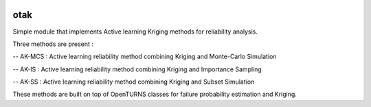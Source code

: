 .. image:: https://github.com/openturns/otsklearn/actions/workflows/build.yml/badge.svg?branch=master
    :target: https://github.com/openturns/otsklearn/actions/workflows/build.yml

otak
=========

Simple module that implements Active learning Kriging methods for reliability analysis.

Three methods are present : 

-- AK-MCS : Active learning reliability method combining Kriging and Monte-Carlo Simulation

-- AK-IS : Active learning reliability method combining Kriging and Importance Sampling

-- AK-SS : Active learning reliability method combining Kriging and Subset Simulation

These methods are built on top of OpenTURNS classes for failure probability estimation and Kriging.
